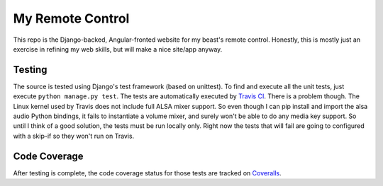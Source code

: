My Remote Control
=================

This repo is the Django-backed, Angular-fronted website for my beast's remote control.
Honestly, this is mostly just an exercise in refining my web skills, but will make a nice site/app anyway.

Testing |tstimage|_
-------------------

The source is tested using Django's test framework (based on unittest). To find and execute all
the unit tests, just execute ``python manage.py test``. The tests are automatically executed by `Travis
CI <https://travis-ci.org/myoldmopar/my-remote-control>`__. There is a problem though.  The Linux kernel used
by Travis does not include full ALSA mixer support.  So even though I can pip install and import the alsa audio
Python bindings, it fails to instantiate a volume mixer, and surely won't be able to do any media key support.
So until I think of a good solution, the tests must be run locally only.  Right now the tests that will fail
are going to configured with a skip-if so they won't run on Travis.

Code Coverage |covimage|_
-------------------------

After testing is complete, the code coverage status for those tests are tracked on
`Coveralls <https://coveralls.io/github/myoldmopar/my-remote-control?branch=master>`__.

.. |tstimage| image:: https://travis-ci.org/Myoldmopar/my-remote-control.svg?branch=master
.. _tstimage: https://travis-ci.org/Myoldmopar/my-remote-control

.. |covimage| image:: https://coveralls.io/repos/github/Myoldmopar/my-remote-control/badge.svg?branch=master
.. _covimage: https://coveralls.io/github/Myoldmopar/my-remote-control?branch=master
